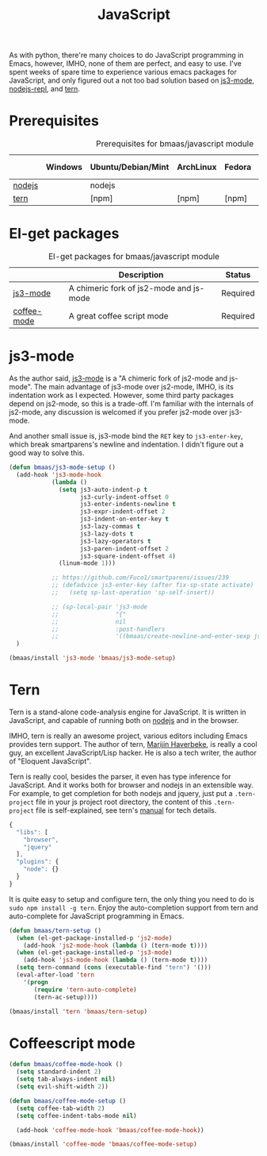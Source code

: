 #+TITLE: JavaScript
#+OPTIONS: toc:2 num:nil ^:nil

As with python, there're many choices to do JavaScript programming in Emacs,
however, IMHO, none of them are perfect, and easy to use. I've spent weeks of
spare time to experience various emacs packages for JavaScript, and only
figured out a not too bad solution based on [[https://github.com/thomblake/js3-mode][js3-mode]], [[https://github.com/abicky/nodejs-repl.el][nodejs-repl]], and [[https://github.com/marijnh/tern][tern]].

* Prerequisites
  :PROPERTIES:
  :CUSTOM_ID: javascript-prerequisites
  :END:

#+NAME: javascript-prerequisites
#+CAPTION: Prerequisites for bmaas/javascript module
|        | Windows | Ubuntu/Debian/Mint | ArchLinux | Fedora | Mac OS X | Mandatory? |
|--------+---------+--------------------+-----------+--------+----------+------------|
| [[http://nodejs.org/][nodejs]] |         | nodejs             |           |        |          | Yes        |
| [[http://ternjs.net/][tern]]   |         | [npm]              | [npm]     | [npm]  | [npm]    | Yes        |

* El-get packages
  :PROPERTIES:
  :CUSTOM_ID: javascript-el-get-packages
  :END:

#+NAME: javascript-el-get-packages
#+CAPTION: El-get packages for bmaas/javascript module
|             | Description                             | Status   |
|-------------+-----------------------------------------+----------|
| [[https://github.com/thomblake/js3-mode][js3-mode]]    | A chimeric fork of js2-mode and js-mode | Required |
| [[https://github.com/defunkt/coffee-mode][coffee-mode]] | A great coffee script mode              | Required |

* js3-mode
  :PROPERTIES:
  :CUSTOM_ID: js3-mode
  :END:

As the author said, [[https://github.com/thomblake/js3-mode][js3-mode]] is a "A chimeric fork of js2-mode and
js-mode". The main advantage of js3-mode over js2-mode, IMHO, is its
indentation work as I expected. However, some third party packages depend on
js2-mode, so this is a trade-off. I'm familiar with the internals of js2-mode,
any discussion is welcomed if you prefer js2-mode over js3-mode.

And another small issue is, js3-mode bind the =RET= key to =js3-enter-key=,
which break smartparens's newline and indentation. I didn't figure out a good
way to solve this.

#+NAME: js3-mode
#+BEGIN_SRC emacs-lisp
(defun bmaas/js3-mode-setup ()
  (add-hook 'js3-mode-hook
            (lambda ()
              (setq js3-auto-indent-p t
                    js3-curly-indent-offset 0
                    js3-enter-indents-newline t
                    js3-expr-indent-offset 2
                    js3-indent-on-enter-key t
                    js3-lazy-commas t
                    js3-lazy-dots t
                    js3-lazy-operators t
                    js3-paren-indent-offset 2
                    js3-square-indent-offset 4)
              (linum-mode 1)))

            ;; https://github.com/Fuco1/smartparens/issues/239
            ;; (defadvice js3-enter-key (after fix-sp-state activate)
            ;;   (setq sp-last-operation 'sp-self-insert))

            ;; (sp-local-pair 'js3-mode
            ;;                "{"
            ;;                nil
            ;;                :post-handlers
            ;;                '((bmaas/create-newline-and-enter-sexp js3-enter-key))))
  )

(bmaas/install 'js3-mode 'bmaas/js3-mode-setup)
#+END_SRC

* Tern
  :PROPERTIES:
  :CUSTOM_ID: tern
  :END:

Tern is a stand-alone code-analysis engine for JavaScript. It is written in
JavaScript, and capable of running both on [[http://nodejs.org/][nodejs]] and in the browser.

IMHO, tern is really an awesome project, various editors including Emacs
provides tern support. The author of tern, [[http://marijnhaverbeke.nl/][Marijin Haverbeke]], is really a cool
guy, an excellent JavaScript/Lisp hacker. He is also a tech writer, the author
of "Eloquent JavaScript".

Tern is really cool, besides the parser, it even has type inference for
JavaScript. And it works both for browser and nodejs in an extensible way. For
example, to get completion for both nodejs and jquery, just put a
=.tern-project= file in your js project root directory, the content of this
=.tern-project= file is self-explained, see tern's [[http://ternjs.net/doc/manual.html#configuration][manual]] for tech details.

#+NAME: tern-project
#+BEGIN_SRC javascript
{
  "libs": [
    "browser",
    "jquery"
  ],
  "plugins": {
    "node": {}
  }
}
#+END_SRC

It is quite easy to setup and configure tern, the only thing you need to do is
=sudo npm install -g tern=. Enjoy the auto-completion support from tern and
auto-complete for JavaScript programming in Emacs.

#+NAME: tern
#+BEGIN_SRC emacs-lisp :tangle no
(defun bmaas/tern-setup ()
  (when (el-get-package-installed-p 'js2-mode)
    (add-hook 'js2-mode-hook (lambda () (tern-mode t))))
  (when (el-get-package-installed-p 'js3-mode)
    (add-hook 'js3-mode-hook (lambda () (tern-mode t))))
  (setq tern-command (cons (executable-find "tern") '()))
  (eval-after-load 'tern
    '(progn
       (require 'tern-auto-complete)
       (tern-ac-setup))))

(bmaas/install 'tern 'bmaas/tern-setup)
#+END_SRC

* Coffeescript mode

#+NAME: coffeescript mode
#+BEGIN_SRC emacs-lisp :tangle yes
(defun bmaas/coffee-mode-hook ()
  (setq standard-indent 2)
  (setq tab-always-indent nil)
  (setq evil-shift-width 2))

(defun bmaas/coffee-mode-setup ()
  (setq coffee-tab-width 2)
  (setq coffee-indent-tabs-mode nil)

  (add-hook 'coffee-mode-hook 'bmaas/coffee-mode-hook))

(bmaas/install 'coffee-mode 'bmaas/coffee-mode-setup)
#+END_SRC
